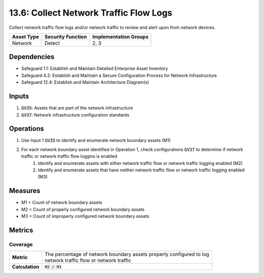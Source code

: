 13.6: Collect Network Traffic Flow Logs 
=========================================================
Collect network traffic flow logs and/or network traffic to review and alert upon from network devices.

.. list-table::
	:header-rows: 1

	* - Asset Type
	  - Security Function
	  - Implementation Groups
	* - Network
	  - Detect
	  - 2, 3

Dependencies
------------
* Safeguard 1.1: Establish and Maintain Detailed Enterprise Asset Inventory
* Safeguard 4.2: Establish and Maintain a Secure Configuration Process for Network Infrastructure
* Safeguard 12.4: Establish and Maintain Architecture Diagram(s)

Inputs
-----------
#. :code:`GV35`: Assets that are part of the network infrastructure
#. :code:`GV37`: Network infrastructure configuration standards

Operations
----------
#. Use Input 1 :code:`GV35` to identify and enumerate network boundary assets (M1)
#. For each network boundary asset identified in Operation 1, check configurations :code:`GV37` to determine if network traffic or network traffic flow loggins is enabled
	#. Identify and enumerate assets with either network traffic flow or network traffic logging enabled (M2)
	#. Identify and enumerate assets that have neither network traffic flow or network traffic logging enabled (M3)

Measures
--------
* M1 = Count of network boundary assets
* M2 = Count of properly configured network boundary assets
* M3 = Count of improperly configured network boundary assets


Metrics
-------

Coverage
^^^^^^^^^^^^^^^^^^^^^^^^^^^
.. list-table::

	* - **Metric**
	  - | The percentage of network boundary assets properly configured to log
	    | network traffic flow or network traffic
	* - **Calculation**
	  - :code:`M2 / M1`


.. history
.. authors
.. license
